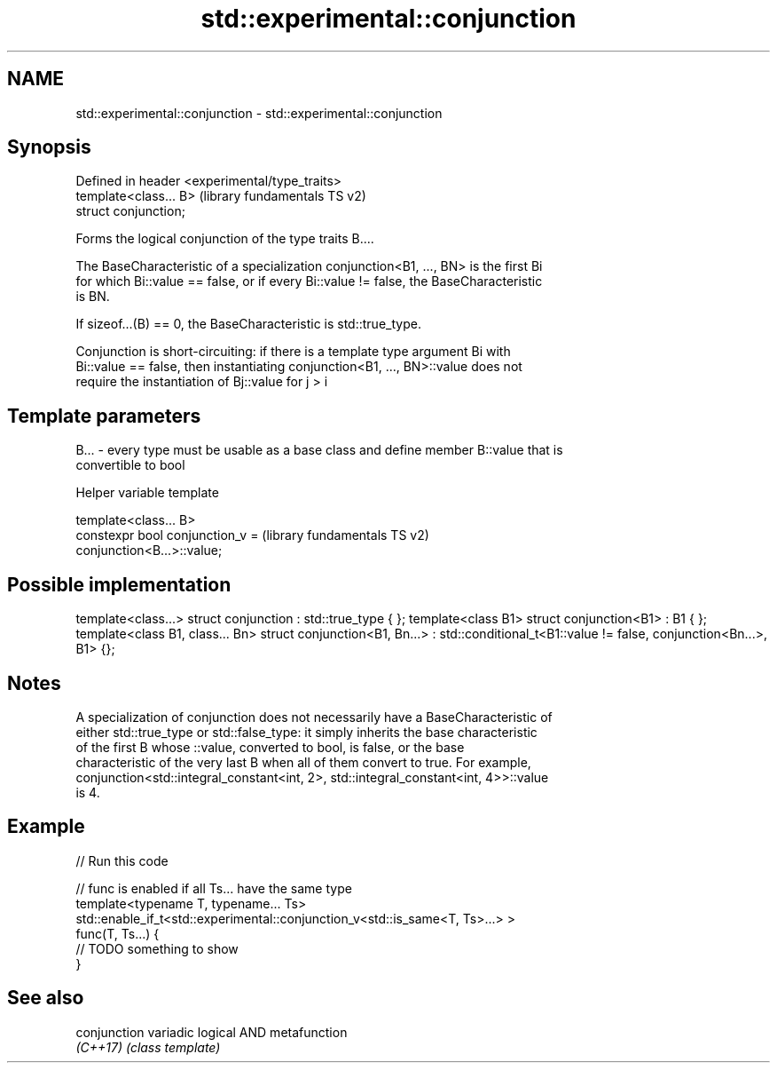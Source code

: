.TH std::experimental::conjunction 3 "Nov 16 2016" "2.1 | http://cppreference.com" "C++ Standard Libary"
.SH NAME
std::experimental::conjunction \- std::experimental::conjunction

.SH Synopsis
   Defined in header <experimental/type_traits>
   template<class... B>                          (library fundamentals TS v2)
   struct conjunction;

   Forms the logical conjunction of the type traits B....

   The BaseCharacteristic of a specialization conjunction<B1, ..., BN> is the first Bi
   for which Bi::value == false, or if every Bi::value != false, the BaseCharacteristic
   is BN.

   If sizeof...(B) == 0, the BaseCharacteristic is std::true_type.

   Conjunction is short-circuiting: if there is a template type argument Bi with
   Bi::value == false, then instantiating conjunction<B1, ..., BN>::value does not
   require the instantiation of Bj::value for j > i

.SH Template parameters

   B... - every type must be usable as a base class and define member B::value that is
          convertible to bool

   Helper variable template

   template<class... B>
   constexpr bool conjunction_v =                          (library fundamentals TS v2)
   conjunction<B...>::value;

.SH Possible implementation

template<class...> struct conjunction : std::true_type { };
template<class B1> struct conjunction<B1> : B1 { };
template<class B1, class... Bn>
struct conjunction<B1, Bn...> : std::conditional_t<B1::value != false, conjunction<Bn...>, B1>  {};

.SH Notes

   A specialization of conjunction does not necessarily have a BaseCharacteristic of
   either std::true_type or std::false_type: it simply inherits the base characteristic
   of the first B whose ::value, converted to bool, is false, or the base
   characteristic of the very last B when all of them convert to true. For example,
   conjunction<std::integral_constant<int, 2>, std::integral_constant<int, 4>>::value
   is 4.

.SH Example

   
// Run this code

 // func is enabled if all Ts... have the same type
 template<typename T, typename... Ts>
 std::enable_if_t<std::experimental::conjunction_v<std::is_same<T, Ts>...> >
 func(T, Ts...) {
  // TODO something to show
 }

.SH See also

   conjunction variadic logical AND metafunction
   \fI(C++17)\fP     \fI(class template)\fP
